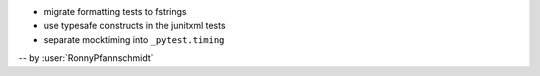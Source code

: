 * migrate formatting tests to fstrings
* use typesafe constructs in the junitxml tests
* separate mocktiming into ``_pytest.timing``

-- by :user:`RonnyPfannschmidt`
